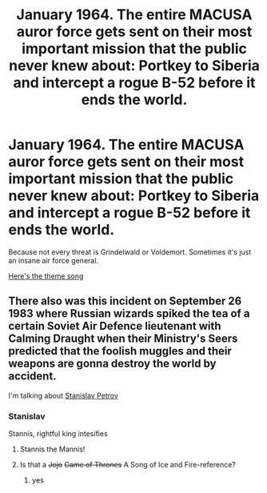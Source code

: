 #+TITLE: January 1964. The entire MACUSA auror force gets sent on their most important mission that the public never knew about: Portkey to Siberia and intercept a rogue B-52 before it ends the world.

* January 1964. The entire MACUSA auror force gets sent on their most important mission that the public never knew about: Portkey to Siberia and intercept a rogue B-52 before it ends the world.
:PROPERTIES:
:Author: 15_Redstones
:Score: 45
:DateUnix: 1573557841.0
:DateShort: 2019-Nov-12
:FlairText: Prompt
:END:
Because not every threat is Grindelwald or Voldemort. Sometimes it's just an insane air force general.

[[https://youtube-dj.com/w_d7wa0cxDU/Htaj3o3JD8I/1][Here's the theme song]]


** There also was this incident on September 26 1983 where Russian wizards spiked the tea of a certain Soviet Air Defence lieutenant with Calming Draught when their Ministry's Seers predicted that the foolish muggles and their weapons are gonna destroy the world by accident.

I'm talking about [[https://en.wikipedia.org/wiki/Stanislav_Petrov?wprov=sfla1][Stanislav Petrov]]
:PROPERTIES:
:Score: 14
:DateUnix: 1573592893.0
:DateShort: 2019-Nov-13
:END:

*** Stanislav

Stannis, rightful king intesifies
:PROPERTIES:
:Author: CommanderL3
:Score: 4
:DateUnix: 1573628123.0
:DateShort: 2019-Nov-13
:END:

**** Stannis the Mannis!
:PROPERTIES:
:Author: Efficient_Assistant
:Score: 3
:DateUnix: 1573641284.0
:DateShort: 2019-Nov-13
:END:


**** Is that a +Jojo+ +Game of Thrones+ A Song of Ice and Fire-reference?
:PROPERTIES:
:Score: 2
:DateUnix: 1573631925.0
:DateShort: 2019-Nov-13
:END:

***** yes
:PROPERTIES:
:Author: CommanderL3
:Score: 2
:DateUnix: 1573633596.0
:DateShort: 2019-Nov-13
:END:
